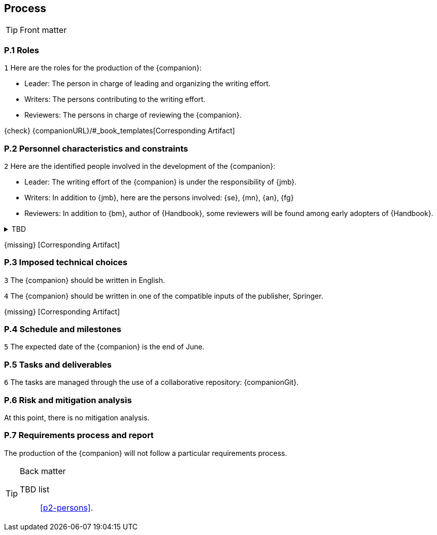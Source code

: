 == Process

.Front matter
[TIP]
====
// Title (whether or not on a separate title page).
// Date of current publication and revision history.
// Table of contents and any other appropriate tables, such as a table of illustrations. (But not the
// glossary, which is part of the contents, as section E.1.)
// Copyright notice, distribution information, restrictions on distribution.
// Approval information. 
====

=== P.1 Roles

//---- Requirement
[[p1-roles]]
`{counter:process}`
Here are the roles for the production of the {companion}:

- Leader: The person in charge of leading and organizing the writing effort.
- Writers: The persons contributing to the writing effort.
- Reviewers: The persons in charge of reviewing the {companion}.

{check} {companionURL}/#_book_templates[Corresponding Artifact]

=== P.2 Personnel characteristics and constraints

//---- Requirement
[[p2-persons]]
`{counter:process}`
Here are the identified people involved in the development of the {companion}:

- Leader: The writing effort of the {companion} is under the responsibility of {jmb}.
- Writers: In addition to {jmb}, here are the persons involved: {se}, {mn}, {an}, {fg}
- Reviewers: In addition to {bm}, author of {Handbook}, some reviewers will be found among early adopters of {Handbook}.

//---- TBD: To Be Determined
.TBD
[%collapsible]
====
Author:: {jmb}
Date:: 2021-02-21 
Deadline:: June
Importance:: serious
//show-stopper / serious / desirable
Needs:: 
- [ ] stakeholders to ask
- [ ] documentation to consider
- [x] management decision (by {bm})
====

{missing} [Corresponding Artifact]

=== P.3 Imposed technical choices

//---- Requirement
[[p3-English]]
`{counter:process}`
The {companion} should be written in English.

//---- Requirement
[[p3-Springer]]
`{counter:process}`
The {companion} should be written in one of the compatible inputs of the publisher, Springer.

{missing} [Corresponding Artifact]

=== P.4 Schedule and milestones

//---- Requirement
[[p4-date]]
`{counter:process}`
The expected date of the {companion} is the end of June.

=== P.5 Tasks and deliverables

//---- Requirement
[[p4-repo]]
`{counter:process}`
The tasks are managed through the use of a collaborative repository: {companionGit}. 

=== P.6 Risk and mitigation analysis

At this point, there is no mitigation analysis.

=== P.7 Requirements process and report

The production of the {companion} will not follow a particular requirements process. 

.Back matter
[TIP]
====
// Title (whether or not on a separate title page).
// Date of current publication and revision history.
// Table of contents and any other appropriate tables, such as a table of illustrations. (But not the
// glossary, which is part of the contents, as section E.1.)
// Copyright notice, distribution information, restrictions on distribution.
// Approval information. 
TBD list:: <<p2-persons>>.
====

